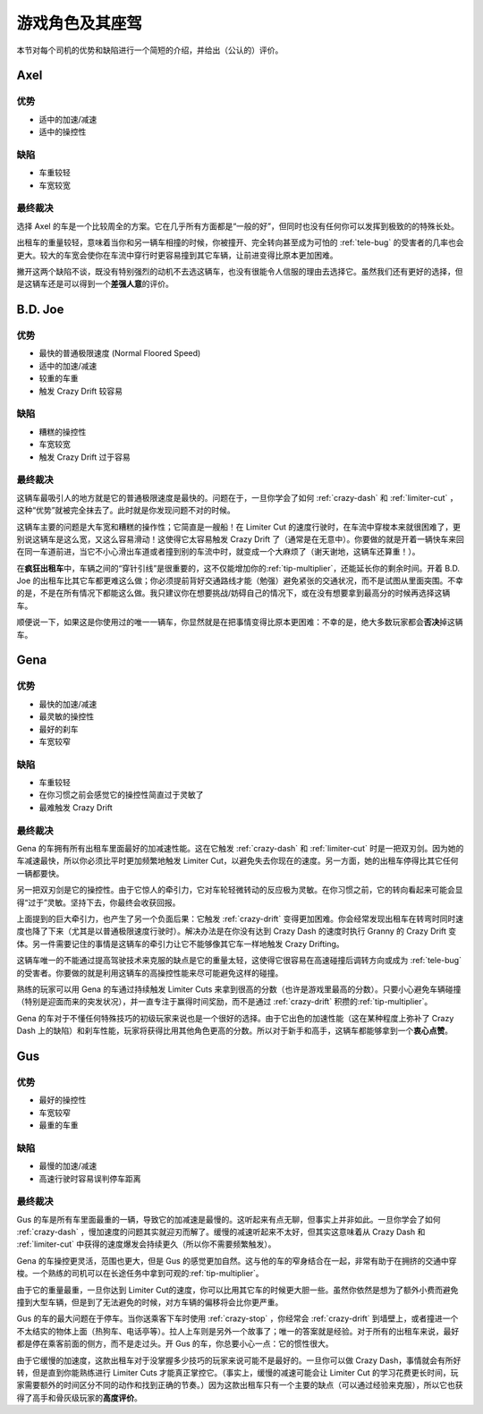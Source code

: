 .. _drivers:

游戏角色及其座驾
=====================


本节对每个司机的优势和缺陷进行一个简短的介绍，并给出（公认的）评价。

Axel
-------

.. image:: ./img/CTT-Driver-Axel-100x76.jpg
   :align: center

优势
+++++++

- 适中的加速/减速
- 适中的操控性

缺陷
+++++++

- 车重较轻
- 车宽较宽

最终裁决
+++++++++++

选择 Axel 的车是一个比较周全的方案。它在几乎所有方面都是“一般的好”，但同时也没有任何你可以发挥到极致的的特殊长处。

出租车的重量较轻，意味着当你和另一辆车相撞的时候，你被撞开、完全转向甚至成为可怕的 :ref:`tele-bug` 的受害者的几率也会更大。较大的车宽会使你在车流中穿行时更容易撞到其它车辆，让前进变得比原本更加困难。

撇开这两个缺陷不谈，既没有特别强烈的动机不去选这辆车，也没有很能令人信服的理由去选择它。虽然我们还有更好的选择，但是这辆车还是可以得到一个\ **差强人意**\ 的评价。

B.D. Joe
----------

.. image:: ./img/CTT-Driver-BDJoe-100x76.jpg
   :align: center

优势
+++++++

- 最快的普通极限速度 (Normal Floored Speed)
- 适中的加速/减速
- 较重的车重
- 触发 Crazy Drift 较容易

缺陷
+++++++

- 糟糕的操控性
- 车宽较宽
- 触发 Crazy Drift 过于容易

最终裁决
+++++++++++

这辆车最吸引人的地方就是它的普通极限速度是最快的。问题在于，一旦你学会了如何 :ref:`crazy-dash` 和 :ref:`limiter-cut` ，这种“优势”就被完全抹去了。此时就是你发现问题不对的时候。

这辆车主要的问题是大车宽和糟糕的操作性；它简直是一艘船！在 Limiter Cut 的速度行驶时，在车流中穿梭本来就很困难了，更别说这辆车是这么宽，又这么容易滑动！这使得它太容易触发 Crazy Drift 了（通常是在无意中）。你要做的就是开着一辆快车来回在同一车道前进，当它不小心滑出车道或者撞到别的车流中时，就变成一个大麻烦了（谢天谢地，这辆车还算重！）。

在\ **疯狂出租车**\ 中，车辆之间的“穿针引线”是很重要的，这不仅能增加你的\ :ref:`tip-multiplier`\ ，还能延长你的剩余时间。开着 B.D. Joe 的出租车比其它车都更难这么做；你必须提前背好交通路线才能（勉强）避免紧张的交通状况，而不是试图从里面突围。不幸的是，不是在所有情况下都能这么做。我只建议你在想要挑战/妨碍自己的情况下，或在没有想要拿到最高分的时候再选择这辆车。

顺便说一下，如果这是你使用过的唯一一辆车，你显然就是在把事情变得比原本更困难：不幸的是，绝大多数玩家都会\ **否决**\ 掉这辆车。

Gena
------

.. image:: ./img/CTT-Driver-Gena-100x76.jpg
   :align: center

优势
+++++++

- 最快的加速/减速
- 最灵敏的操控性
- 最好的刹车
- 车宽较窄

缺陷
+++++++

- 车重较轻
- 在你习惯之前会感觉它的操控性简直过于灵敏了
- 最难触发 Crazy Drift

最终裁决
+++++++++++

Gena 的车拥有所有出租车里面最好的加减速性能。这在它触发 :ref:`crazy-dash` 和 :ref:`limiter-cut` 时是一把双刃剑。因为她的车减速最快，所以你必须比平时更加频繁地触发 Limiter Cut，以避免失去你现在的速度。另一方面，她的出租车停得比其它任何一辆都要快。

另一把双刃剑是它的操控性。由于它惊人的牵引力，它对车轮轻微转动的反应极为灵敏。在你习惯之前，它的转向看起来可能会显得“过于”灵敏。坚持下去，你最终会收获回报。

上面提到的巨大牵引力，也产生了另一个负面后果：它触发 :ref:`crazy-drift` 变得更加困难。你会经常发现出租车在转弯时同时速度也降了下来（尤其是以普通极限速度行驶时）。解决办法是在你没有达到 Crazy Dash 的速度时执行 Granny 的 Crazy Drift 变体。另一件需要记住的事情是这辆车的牵引力让它不能够像其它车一样地触发 Crazy Drifting。

这辆车唯一的不能通过提高驾驶技术来克服的缺点是它的重量太轻，这使得它很容易在高速碰撞后调转方向或成为 :ref:`tele-bug` 的受害者。你要做的就是利用这辆车的高操控性能来尽可能避免这样的碰撞。

熟练的玩家可以用 Gena 的车通过持续触发 Limiter Cuts 来拿到很高的分数（也许是游戏里最高的分数）。只要小心避免车辆碰撞（特别是迎面而来的突发状况），并一直专注于赢得时间奖励，而不是通过 :ref:`crazy-drift` 积攒的\ :ref:`tip-multiplier`\ 。

Gena 的车对于不懂任何特殊技巧的初级玩家来说也是一个很好的选择。由于它出色的加速性能（这在某种程度上弥补了 Crazy Dash 上的缺陷）和刹车性能，玩家将获得比用其他角色更高的分数。所以对于新手和高手，这辆车都能够拿到一个\ **衷心点赞**\ 。

Gus
----

.. image:: ./img/CTT-Driver-Gus-100x76.jpg
   :align: center

优势
+++++++

- 最好的操控性
- 车宽较窄
- 最重的车重

缺陷
+++++++

- 最慢的加速/减速
- 高速行驶时容易误判停车距离

最终裁决
+++++++++++

Gus 的车是所有车里面最重的一辆，导致它的加减速是最慢的。这听起来有点无聊，但事实上并非如此。一旦你学会了如何 :ref:`crazy-dash` ，慢加速度的问题其实就迎刃而解了。缓慢的减速听起来不太好，但其实这意味着从 Crazy Dash 和 :ref:`limiter-cut` 中获得的速度爆发会持续更久（所以你不需要频繁触发）。

Gena 的车操控更灵活，范围也更大，但是 Gus 的感觉更加自然。这与他的车的窄身结合在一起，非常有助于在拥挤的交通中穿梭。一个熟练的司机可以在长途任务中拿到可观的\ :ref:`tip-multiplier`\ 。

由于它的重量最重，一旦你达到 Limiter Cut的速度，你可以比用其它车的时候更大胆一些。虽然你依然是想为了额外小费而避免撞到大型车辆，但是到了无法避免的时候，对方车辆的偏移将会比你更严重。

Gus 的车的最大问题在于停车。当你送乘客下车时使用 :ref:`crazy-stop` ，你经常会 :ref:`crazy-drift` 到墙壁上，或者撞进一个不太结实的物体上面（热狗车、电话亭等）。拉人上车则是另外一个故事了；唯一的答案就是经验。对于所有的出租车来说，最好都是停在乘客前面的侧方，而不是走过头。开 Gus 的车，你总要小心一点：它的惯性很大。

由于它缓慢的加速度，这款出租车对于没掌握多少技巧的玩家来说可能不是最好的。一旦你可以做 Crazy Dash，事情就会有所好转，但是直到你能熟练进行 Limiter Cuts 才能真正掌控它。（事实上，缓慢的减速可能会让 Limiter Cut 的学习花费更长时间，玩家需要额外的时间区分不同的动作和找到正确的节奏。）因为这款出租车只有一个主要的缺点（可以通过经验来克服），所以它也获得了高手和骨灰级玩家的\ **高度评价**\ 。